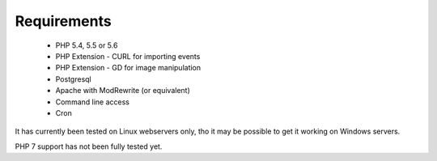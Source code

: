 Requirements
============


  *  PHP 5.4, 5.5 or 5.6
  *  PHP Extension - CURL for importing events
  *  PHP Extension - GD for image manipulation
  *  Postgresql
  *  Apache with ModRewrite (or equivalent)
  *  Command line access
  *  Cron

It has currently been tested on Linux webservers only, tho it may be possible 
to get it working on Windows servers.

PHP 7 support has not been fully tested yet.
